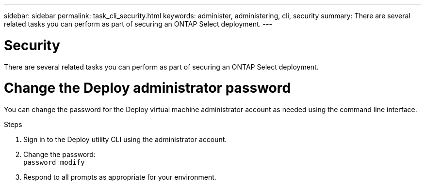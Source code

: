 ---
sidebar: sidebar
permalink: task_cli_security.html
keywords: administer, administering, cli, security
summary: There are several related tasks you can perform as part of securing an ONTAP Select deployment.
---

= Security
:hardbreaks:
:nofooter:
:icons: font
:linkattrs:
:imagesdir: ./media/

[.lead]
There are several related tasks you can perform as part of securing an ONTAP Select deployment.

= Change the Deploy administrator password

You can change the password for the Deploy virtual machine administrator account as needed using the command line interface.

.Steps

. Sign in to the Deploy utility CLI using the administrator account.

. Change the password:
`password modify`

. Respond to all prompts as appropriate for your environment.
